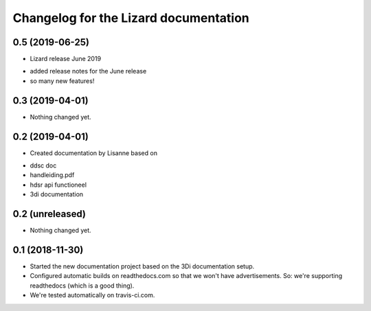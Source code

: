 Changelog for the Lizard documentation
======================================

0.5 (2019-06-25)
----------------

- Lizard release June 2019

* added release notes for the June release
* so many new features!


0.3 (2019-04-01)
----------------

- Nothing changed yet.


0.2 (2019-04-01)
----------------

- Created documentation by Lisanne based on

* ddsc doc
* handleiding.pdf
* hdsr api functioneel
* 3di documentation



0.2 (unreleased)
----------------

- Nothing changed yet.


0.1 (2018-11-30)
----------------

- Started the new documentation project based on the 3Di documentation setup.

- Configured automatic builds on readthedocs.com so that we won't have
  advertisements. So: we're supporting readthedocs (which is a good thing).

- We're tested automatically on travis-ci.com.
